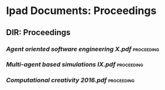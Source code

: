 * Ipad Documents: Proceedings
** DIR: Proceedings
*** [[Proceedings/Agent oriented software engineering X.pdf][Agent oriented software engineering X.pdf]]                              :proceeding:
*** [[Proceedings/Multi-agent based simulations IX.pdf][Multi-agent based simulations IX.pdf]]                                   :proceeding:
*** [[Proceedings/Computational creativity 2016.pdf][Computational creativity 2016.pdf]]                                      :proceeding:
